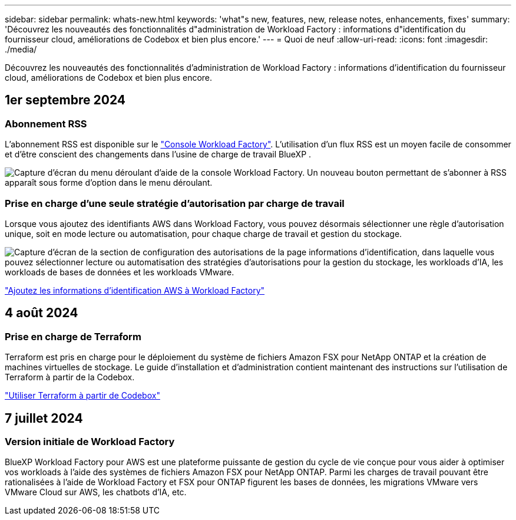 ---
sidebar: sidebar 
permalink: whats-new.html 
keywords: 'what"s new, features, new, release notes, enhancements, fixes' 
summary: 'Découvrez les nouveautés des fonctionnalités d"administration de Workload Factory : informations d"identification du fournisseur cloud, améliorations de Codebox et bien plus encore.' 
---
= Quoi de neuf
:allow-uri-read: 
:icons: font
:imagesdir: ./media/


[role="lead"]
Découvrez les nouveautés des fonctionnalités d'administration de Workload Factory : informations d'identification du fournisseur cloud, améliorations de Codebox et bien plus encore.



== 1er septembre 2024



=== Abonnement RSS

L'abonnement RSS est disponible sur le link:https://console.workloads.netapp.com/["Console Workload Factory"^]. L'utilisation d'un flux RSS est un moyen facile de consommer et d'être conscient des changements dans l'usine de charge de travail BlueXP .

image:screenshot-rss-subscribe-button.png["Capture d'écran du menu déroulant d'aide de la console Workload Factory. Un nouveau bouton permettant de s'abonner à RSS apparaît sous forme d'option dans le menu déroulant."]



=== Prise en charge d'une seule stratégie d'autorisation par charge de travail

Lorsque vous ajoutez des identifiants AWS dans Workload Factory, vous pouvez désormais sélectionner une règle d'autorisation unique, soit en mode lecture ou automatisation, pour chaque charge de travail et gestion du stockage.

image:screenshot-single-permission-policy-support.png["Capture d'écran de la section de configuration des autorisations de la page informations d'identification, dans laquelle vous pouvez sélectionner lecture ou automatisation des stratégies d'autorisations pour la gestion du stockage, les workloads d'IA, les workloads de bases de données et les workloads VMware."]

link:https://docs.netapp.com/us-en/workload-setup-admin/add-credentials.html["Ajoutez les informations d'identification AWS à Workload Factory"^]



== 4 août 2024



=== Prise en charge de Terraform

Terraform est pris en charge pour le déploiement du système de fichiers Amazon FSX pour NetApp ONTAP et la création de machines virtuelles de stockage. Le guide d'installation et d'administration contient maintenant des instructions sur l'utilisation de Terraform à partir de la Codebox.

link:https://docs.netapp.com/us-en/workload-setup-admin/use-codebox.html["Utiliser Terraform à partir de Codebox"^]



== 7 juillet 2024



=== Version initiale de Workload Factory

BlueXP Workload Factory pour AWS est une plateforme puissante de gestion du cycle de vie conçue pour vous aider à optimiser vos workloads à l'aide des systèmes de fichiers Amazon FSX pour NetApp ONTAP. Parmi les charges de travail pouvant être rationalisées à l'aide de Workload Factory et FSX pour ONTAP figurent les bases de données, les migrations VMware vers VMware Cloud sur AWS, les chatbots d'IA, etc.
